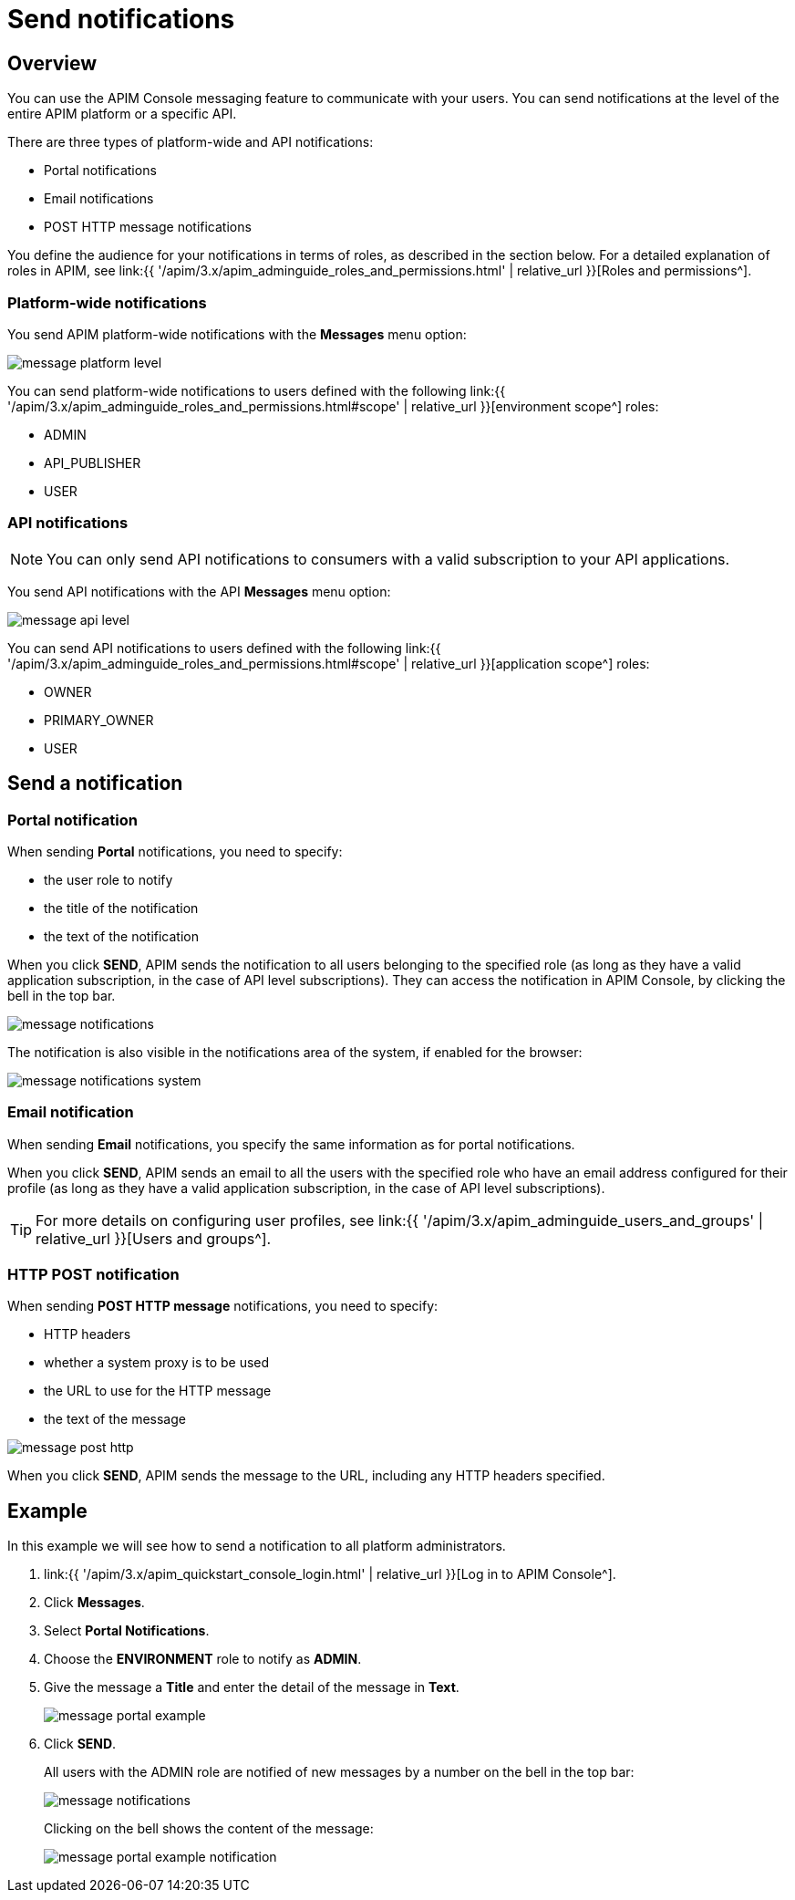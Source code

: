 = Send notifications
:page-sidebar: apim_3_x_sidebar
:page-permalink: apim/3.x/apim_publisherguide_messaging.html
:page-folder: apim/user-guide/publisher
:page-description: Gravitee.io API Management - Publisher Guide - Messaging
:page-keywords: Gravitee.io, API Platform, API Management, API Gateway, oauth2, openid, documentation, manual, guide, reference, api
:page-layout: apim3x

== Overview

You can use the APIM Console messaging feature to communicate with your users. You can send notifications at the level of the entire APIM platform or a specific API.

There are three types of platform-wide and API notifications:

* Portal notifications
* Email notifications
* POST HTTP message notifications

You define the audience for your notifications in terms of roles, as described in the section below.
For a detailed explanation of roles in APIM, see link:{{ '/apim/3.x/apim_adminguide_roles_and_permissions.html' | relative_url }}[Roles and permissions^].

=== Platform-wide notifications

You send APIM platform-wide notifications with the *Messages* menu option:

image:{% link images/apim/3.x/api-publisher-guide/messaging/message-platform-level.png %}[]

You can send platform-wide notifications to users defined with the following link:{{ '/apim/3.x/apim_adminguide_roles_and_permissions.html#scope' | relative_url }}[environment scope^] roles:

* ADMIN
* API_PUBLISHER
* USER

=== API notifications

NOTE: You can only send API notifications to consumers with a valid subscription to your API applications.

You send API notifications with the API *Messages* menu option:

image:{% link images/apim/3.x/api-publisher-guide/messaging/message-api-level.png %}[]

You can send API notifications to users defined with the following link:{{ '/apim/3.x/apim_adminguide_roles_and_permissions.html#scope' | relative_url }}[application scope^] roles:

* OWNER
* PRIMARY_OWNER
* USER

== Send a notification

=== Portal notification

When sending *Portal* notifications, you need to specify:

* the user role to notify
* the title of the notification
* the text of the notification

When you click *SEND*, APIM sends the notification to all users belonging to the specified role (as long as they have a valid application subscription, in the case of API level subscriptions). They can access the notification in APIM Console, by clicking the bell in the top bar.

image:{% link images/apim/3.x/api-publisher-guide/messaging/message-notifications.png %}[]

The notification is also visible in the notifications area of the system, if enabled for the browser:

image:{% link images/apim/3.x/api-publisher-guide/messaging/message-notifications-system.png %}[]

=== Email notification

When sending *Email* notifications, you specify the same information as for portal notifications.

When you click *SEND*, APIM sends an email to all the users with the specified role who have an email address configured for their profile (as long as they have a valid application subscription, in the case of API level subscriptions).

TIP: For more details on configuring user profiles, see link:{{ '/apim/3.x/apim_adminguide_users_and_groups' | relative_url }}[Users and groups^].

=== HTTP POST notification

When sending *POST HTTP message* notifications, you need to specify:

* HTTP headers
* whether a system proxy is to be used
* the URL to use for the HTTP message
* the text of the message

image:{% link images/apim/3.x/api-publisher-guide/messaging/message-post-http.png %}[]

When you click *SEND*, APIM sends the message to the URL, including any HTTP headers specified.

== Example

In this example we will see how to send a notification to all platform administrators.

. link:{{ '/apim/3.x/apim_quickstart_console_login.html' | relative_url }}[Log in to APIM Console^].
. Click *Messages*.
. Select *Portal Notifications*.
. Choose the *ENVIRONMENT* role to notify as *ADMIN*.
. Give the message a *Title* and enter the detail of the message in *Text*.
+
image:{% link images/apim/3.x/api-publisher-guide/messaging/message-portal-example.png %}[]
+
. Click *SEND*.
+
All users with the ADMIN role are notified of new messages by a number on the bell in the top bar:
+
image:{% link images/apim/3.x/api-publisher-guide/messaging/message-notifications.png %}[]
+
Clicking on the bell shows the content of the message:
+
image:{% link images/apim/3.x/api-publisher-guide/messaging/message-portal-example-notification.png %}[]
